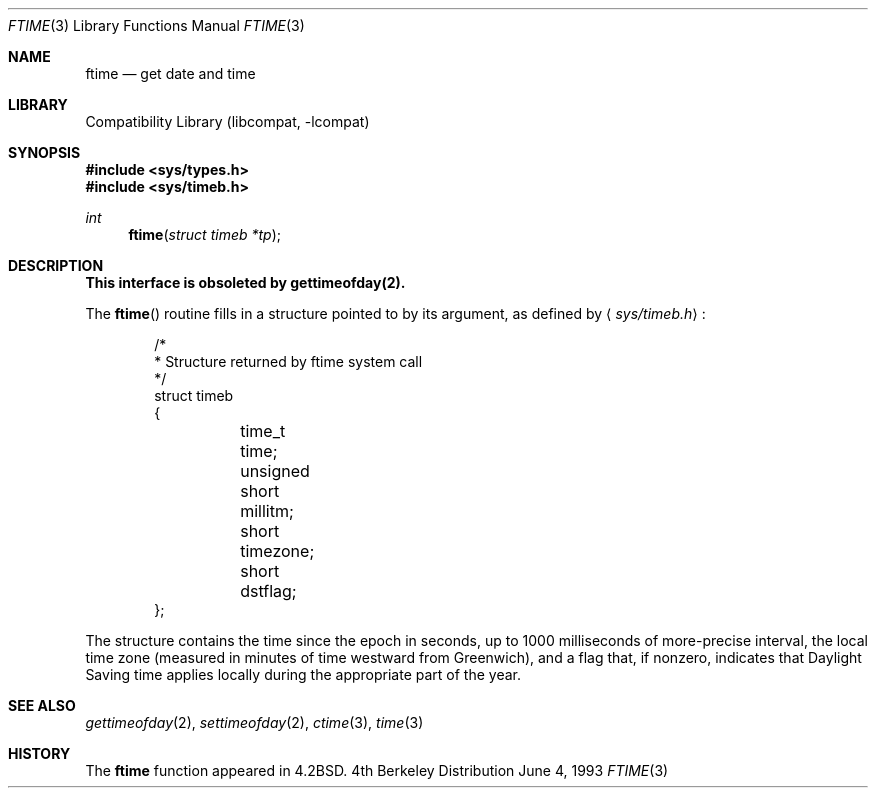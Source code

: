 .\" Copyright (c) 1980, 1991, 1993
.\"	The Regents of the University of California.  All rights reserved.
.\"
.\" Redistribution and use in source and binary forms, with or without
.\" modification, are permitted provided that the following conditions
.\" are met:
.\" 1. Redistributions of source code must retain the above copyright
.\"    notice, this list of conditions and the following disclaimer.
.\" 2. Redistributions in binary form must reproduce the above copyright
.\"    notice, this list of conditions and the following disclaimer in the
.\"    documentation and/or other materials provided with the distribution.
.\" 3. All advertising materials mentioning features or use of this software
.\"    must display the following acknowledgement:
.\"	This product includes software developed by the University of
.\"	California, Berkeley and its contributors.
.\" 4. Neither the name of the University nor the names of its contributors
.\"    may be used to endorse or promote products derived from this software
.\"    without specific prior written permission.
.\"
.\" THIS SOFTWARE IS PROVIDED BY THE REGENTS AND CONTRIBUTORS ``AS IS'' AND
.\" ANY EXPRESS OR IMPLIED WARRANTIES, INCLUDING, BUT NOT LIMITED TO, THE
.\" IMPLIED WARRANTIES OF MERCHANTABILITY AND FITNESS FOR A PARTICULAR PURPOSE
.\" ARE DISCLAIMED.  IN NO EVENT SHALL THE REGENTS OR CONTRIBUTORS BE LIABLE
.\" FOR ANY DIRECT, INDIRECT, INCIDENTAL, SPECIAL, EXEMPLARY, OR CONSEQUENTIAL
.\" DAMAGES (INCLUDING, BUT NOT LIMITED TO, PROCUREMENT OF SUBSTITUTE GOODS
.\" OR SERVICES; LOSS OF USE, DATA, OR PROFITS; OR BUSINESS INTERRUPTION)
.\" HOWEVER CAUSED AND ON ANY THEORY OF LIABILITY, WHETHER IN CONTRACT, STRICT
.\" LIABILITY, OR TORT (INCLUDING NEGLIGENCE OR OTHERWISE) ARISING IN ANY WAY
.\" OUT OF THE USE OF THIS SOFTWARE, EVEN IF ADVISED OF THE POSSIBILITY OF
.\" SUCH DAMAGE.
.\"
.\"     @(#)ftime.3	8.1 (Berkeley) 6/4/93
.\" $FreeBSD$
.\"
.Dd June 4, 1993
.Dt FTIME 3
.Os BSD 4
.Sh NAME
.Nm ftime
.Nd get date and time
.Sh LIBRARY
.Lb libcompat
.Sh SYNOPSIS
.Fd #include <sys/types.h>
.Fd #include <sys/timeb.h>
.Ft int
.Fn ftime "struct timeb *tp"
.Sh DESCRIPTION
.Bf -symbolic
This interface is obsoleted by gettimeofday(2).
.Ef
.Pp
The
.Fn ftime
routine fills in a structure pointed to by its argument,
as defined by
.Aq Pa sys/timeb.h :
.Bd -literal -offset indent
/*
 * Structure returned by ftime system call
 */
struct timeb
{
	  time_t  time;
	  unsigned short millitm;
	  short   timezone;
	  short   dstflag;
};
.Ed
.Pp
The structure contains the time since the epoch in seconds,
up to 1000 milliseconds of more-precise interval,
the local time zone (measured in minutes of time westward from Greenwich),
and a flag that, if nonzero, indicates that
Daylight Saving time applies locally during the appropriate part of the year.
.Sh SEE ALSO
.Xr gettimeofday 2 ,
.Xr settimeofday 2 ,
.Xr ctime 3 ,
.Xr time 3
.Sh HISTORY
The
.Nm
function appeared in
.Bx 4.2 .
